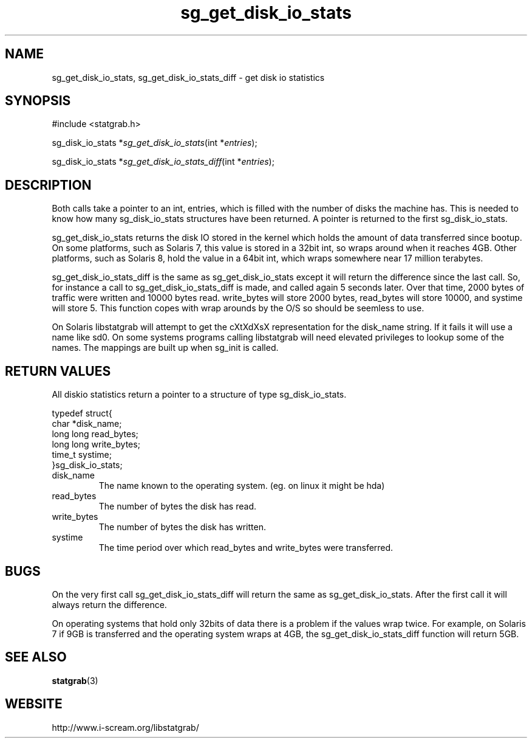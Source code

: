 .TH sg_get_disk_io_stats 3 $Date:\ 2004/07/18\ 20:21:20\ $ i\-scream 
.SH NAME
sg_get_disk_io_stats, sg_get_disk_io_stats_diff \- get disk io statistics
.SH SYNOPSIS
.nf
#include <statgrab.h>
.fi
.sp 1
.PP
sg_disk_io_stats *\fIsg_get_disk_io_stats\fR(int *\fIentries\fR);
.PP
sg_disk_io_stats *\fIsg_get_disk_io_stats_diff\fR(int *\fIentries\fR);
.SH DESCRIPTION
Both calls take a pointer to an int,
entries, which is filled with the number
of disks the machine has. This is needed to know how many
sg_disk_io_stats structures have been
returned. A pointer is returned to the first
sg_disk_io_stats.
.PP
sg_get_disk_io_stats returns the disk IO stored
in the kernel which holds the amount of data transferred since
bootup. On some platforms, such as Solaris 7, this value is
stored in a 32bit int, so wraps around when it reaches 4GB. Other
platforms, such as Solaris 8, hold the value in a 64bit int,
which wraps somewhere near 17 million terabytes.
.PP
sg_get_disk_io_stats_diff is the same as
sg_get_disk_io_stats except it will return the
difference since the last call. So, for instance a call to
sg_get_disk_io_stats_diff is made, and called
again 5 seconds later. Over that time, 2000 bytes of traffic were
written and 10000 bytes read. write_bytes
will store 2000 bytes, read_bytes will
store 10000, and systime will store 5.
This function copes with wrap arounds by the O/S so should be
seemless to use.
.PP
On Solaris libstatgrab will attempt to get the cXtXdXsX
representation for the disk_name string. If
it fails it will use a name like sd0. On some systems programs
calling libstatgrab will need elevated privileges to lookup
some of the names. The mappings are built up when
sg_init is called.
.SH RETURN\ VALUES
All diskio statistics return a pointer to a structure of type
sg_disk_io_stats.
.PP
.nf

typedef struct{
        char *disk_name;
        long long read_bytes;
        long long write_bytes;
        time_t systime;
}sg_disk_io_stats;
    
.fi
.TP 
disk_name  
The name known to the operating system.
(eg. on linux it might be hda)
.TP 
read_bytes  
The number of bytes the disk has read.
.TP 
write_bytes  
The number of bytes the disk has written.
.TP 
systime  
The time period over which read_bytes
and write_bytes were transferred.
.SH BUGS
On the very first call sg_get_disk_io_stats_diff
will return the same as sg_get_disk_io_stats.
After the first call it will always return the difference.
.PP
On operating systems that hold only 32bits of data there is a
problem if the values wrap twice. For example, on Solaris 7 if
9GB is transferred and the operating system wraps at 4GB, the
sg_get_disk_io_stats_diff function will return
5GB.
.SH SEE\ ALSO
\fBstatgrab\fR(3)
.SH WEBSITE
http://www.i\-scream.org/libstatgrab/

